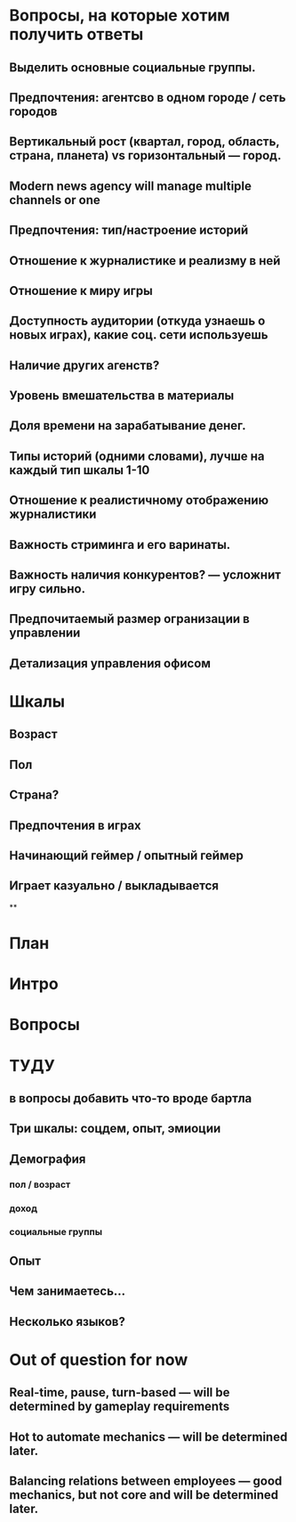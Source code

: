 
* Вопросы, на которые хотим получить ответы

** Выделить основные социальные группы.

** Предпочтения: агентсво в одном городе / сеть городов

** Вертикальный рост (квартал, город, область, страна, планета) vs горизонтальный — город.

** Modern news agency will manage multiple channels or one

** Предпочтения: тип/настроение историй

** Отношение к журналистике и реализму в ней

** Отношение к миру игры

** Доступность аудитории (откуда узнаешь о новых играх), какие соц. сети используешь

** Наличие других агенств?

** Уровень вмешательства в материалы

** Доля времени на зарабатывание денег.

** Типы историй (одними словами), лучше на каждый тип шкалы 1-10

** Отношение к реалистичному отображению журналистики

** Важность стриминга и его варинаты.

** Важность наличия конкурентов? — усложнит игру сильно.

** Предпочитаемый размер огранизации в управлении

** Детализация управления офисом

* Шкалы

** Возраст

** Пол

** Страна?

** Предпочтения в играх

** Начинающий геймер / опытный геймер

** Играет казуально / выкладывается

**

* План

* Интро

* Вопросы

* ТУДУ

** в вопросы добавить что-то вроде бартла

** Три шкалы: соцдем, опыт, эмиоции
** Демография

*** пол / возраст

*** доход

*** социальные группы

** Опыт

** Чем занимаетесь...

** Несколько языков?

* Out of question for now

** Real-time, pause, turn-based — will be determined by gameplay requirements

** Hot to automate mechanics — will be determined later.

** Balancing relations between employees — good mechanics, but not core and will be determined later.
